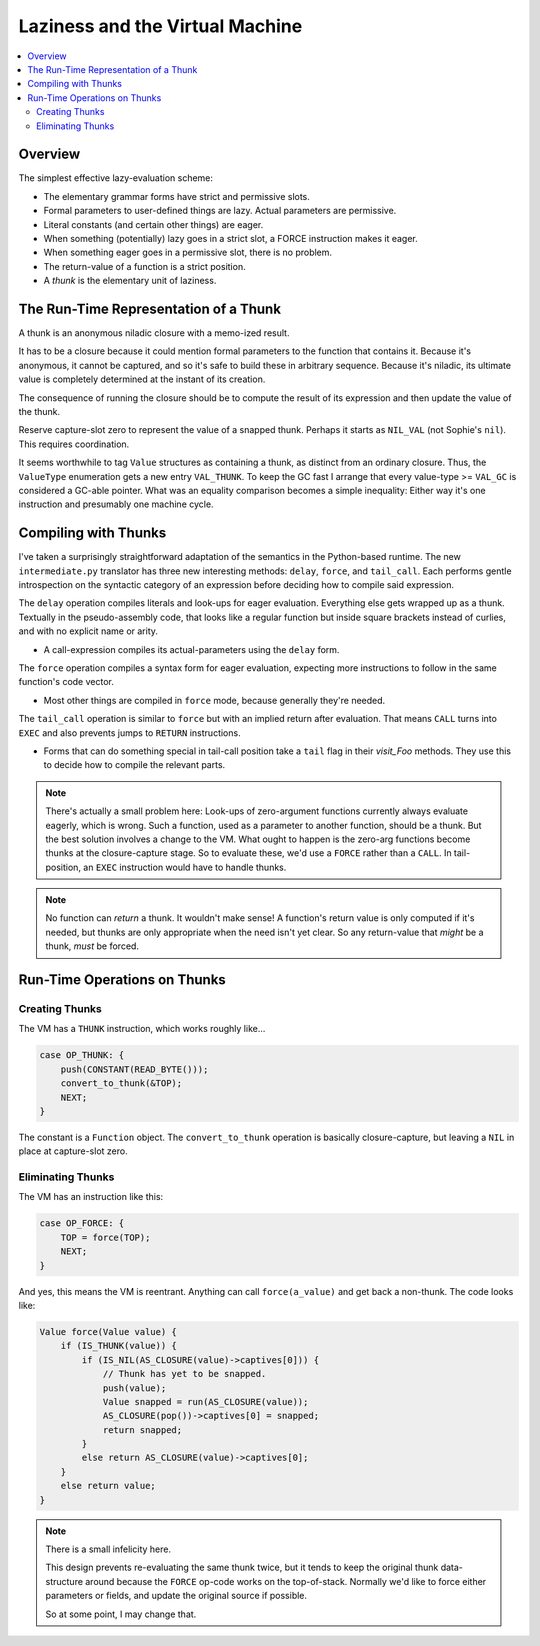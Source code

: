 Laziness and the Virtual Machine
###################################

.. contents::
    :local:
    :depth: 2

Overview
===========

The simplest effective lazy-evaluation scheme:

* The elementary grammar forms have strict and permissive slots.
* Formal parameters to user-defined things are lazy. Actual parameters are permissive.
* Literal constants (and certain other things) are eager.
* When something (potentially) lazy goes in a strict slot, a FORCE instruction makes it eager.
* When something eager goes in a permissive slot, there is no problem.
* The return-value of a function is a strict position.
* A *thunk* is the elementary unit of laziness.

The Run-Time Representation of a Thunk
=========================================

A thunk is an anonymous niladic closure with a memo-ized result.

It has to be a closure because it could mention formal parameters to the function that contains it. 
Because it's anonymous, it cannot be captured, and so it's safe to build these in arbitrary sequence.
Because it's niladic, its ultimate value is completely determined at the instant of its creation.

The consequence of running the closure should be to compute the result of its
expression and then update the value of the thunk.

Reserve capture-slot zero to represent the value of a snapped thunk.
Perhaps it starts as ``NIL_VAL`` (not Sophie's ``nil``). This requires coordination.

It seems worthwhile to tag ``Value`` structures as containing a thunk, as distinct from an ordinary closure.
Thus, the ``ValueType`` enumeration gets a new entry ``VAL_THUNK``.
To keep the GC fast I arrange that every value-type >= ``VAL_GC`` is considered a GC-able pointer.
What was an equality comparison becomes a simple inequality:
Either way it's one instruction and presumably one machine cycle.


Compiling with Thunks
=======================

I've taken a surprisingly straightforward adaptation of the semantics in the Python-based runtime.
The new ``intermediate.py`` translator has three new interesting methods: ``delay``, ``force``,
and ``tail_call``. Each performs gentle introspection on the syntactic category of an expression
before deciding how to compile said expression.

The ``delay`` operation compiles literals and look-ups for eager evaluation.
Everything else gets wrapped up as a thunk. Textually in the pseudo-assembly code,
that looks like a regular function but inside square brackets instead of curlies,
and with no explicit name or arity.

* A call-expression compiles its actual-parameters using the ``delay`` form.

The ``force`` operation compiles a syntax form for eager evaluation,
expecting more instructions to follow in the same function's code vector.

* Most other things are compiled in ``force`` mode, because generally they're needed.

The ``tail_call`` operation is similar to ``force`` but with an implied return after evaluation.
That means ``CALL`` turns into ``EXEC`` and also prevents jumps to ``RETURN`` instructions.

* Forms that can do something special in tail-call position take a ``tail`` flag in their
  *visit_Foo* methods. They use this to decide how to compile the relevant parts.

.. note::
    There's actually a small problem here:
    Look-ups of zero-argument functions currently always evaluate eagerly, which is wrong.
    Such a function, used as a parameter to another function, should be a thunk.
    But the best solution involves a change to the VM.
    What ought to happen is the zero-arg functions become thunks at the closure-capture stage.
    So to evaluate these, we'd use a ``FORCE`` rather than a ``CALL``.
    In tail-position, an ``EXEC`` instruction would have to handle thunks.

.. note::
    No function can *return* a thunk. It wouldn't make sense!
    A function's return value is only computed if it's needed,
    but thunks are only appropriate when the need isn't yet clear.
    So any return-value that *might* be a thunk, *must* be forced.

Run-Time Operations on Thunks
===============================

Creating Thunks
----------------

The VM has a ``THUNK`` instruction, which works roughly like...

.. code-block:: C

    case OP_THUNK: {
        push(CONSTANT(READ_BYTE()));
        convert_to_thunk(&TOP);
        NEXT;
    }

The constant is a ``Function`` object.
The ``convert_to_thunk`` operation is basically closure-capture,
but leaving a ``NIL`` in place at capture-slot zero.

Eliminating Thunks
-------------------

The VM has an instruction like this:

.. code-block:: C

    case OP_FORCE: {
        TOP = force(TOP);
        NEXT;
    }

And yes, this means the VM is reentrant.
Anything can call ``force(a_value)`` and get back a non-thunk.
The code looks like:

.. code-block:: C

    Value force(Value value) {
        if (IS_THUNK(value)) {
            if (IS_NIL(AS_CLOSURE(value)->captives[0])) {
                // Thunk has yet to be snapped.
                push(value);
                Value snapped = run(AS_CLOSURE(value));
                AS_CLOSURE(pop())->captives[0] = snapped;
                return snapped;
            }
            else return AS_CLOSURE(value)->captives[0];
        }
        else return value;
    }

.. note::
    There is a small infelicity here.

    This design prevents re-evaluating the same thunk twice,
    but it tends to keep the original thunk data-structure around
    because the ``FORCE`` op-code works on the top-of-stack.
    Normally we'd like to force either parameters or fields,
    and update the original source if possible.

    So at some point, I may change that.
